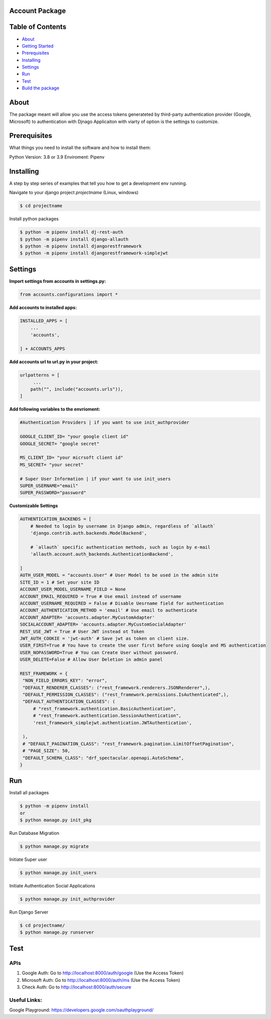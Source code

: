 Account Package
===============

Table of Contents
=================

-  `About <#about>`__
-  `Getting Started <#getting_started>`__
-  `Prerequisites <#prerequisites>`__
-  `Installing <#install>`__
-  `Settings <#settings>`__
-  `Run <#run>`__
-  `Test <#test>`__
-  `Build the package <#build_pkg>`__

About 
=====

The package meant will allow you use the access tokens generateted by
third-party authentication provider (Google, Microsoft) to
authentication with Djnago Applicaiton with viarty of option is the
settings to customize.

Prerequisites 
=============

What things you need to install the software and how to install them:

Python Version: 3.8 or 3.9 Enviroment: Pipenv

Installing 
==========

A step by step series of examples that tell you how to get a development
env running.

Navigate to your django project *projectname* (Linux, windows)

.. code:: console

   $ cd projectname

Install python packages

.. code:: console

   $ python -m pipenv install dj-rest-auth
   $ python -m pipenv install django-allauth
   $ python -m pipenv install djangorestframework
   $ python -m pipenv install djangorestframework-simplejwt

Settings 
========

**Import settings from accounts in settings.py:**

.. code:: python

   from accounts.configurations import *

**Add accounts to installed apps:**

.. code:: python

   INSTALLED_APPS = [
       ...
       'accounts',

   ] + ACCOUNTS_APPS

**Add accounts url to url.py in your project:**

.. code:: python

   urlpatterns = [
        ...
       path("", include("accounts.urls")),
   ]

**Add following variables to the envrioment:**

.. code:: python


   #Authentication Providers | if you want to use init_authprovider

   GOOGLE_CLIENT_ID= "your google client id"
   GOOGLE_SECRET= "google secret"

   MS_CLIENT_ID= "your micrsoft client id"
   MS_SECRET= "your secret"

   # Super User Information | if your want to use init_users
   SUPER_USERNAME="email"
   SUPER_PASSWORD="password"

**Customizable Settings**

.. code:: python

   AUTHENTICATION_BACKENDS = [ 
       # Needed to login by username in Django admin, regardless of `allauth`
       'django.contrib.auth.backends.ModelBackend',

       # `allauth` specific authentication methods, such as login by e-mail
       'allauth.account.auth_backends.AuthenticationBackend',

   ]
   AUTH_USER_MODEL = "accounts.User" # User Model to be used in the admin site
   SITE_ID = 1 # Set your site ID
   ACCOUNT_USER_MODEL_USERNAME_FIELD = None 
   ACCOUNT_EMAIL_REQUIRED = True # Use email instead of username
   ACCOUNT_USERNAME_REQUIRED = False # Disable Uesrname field for authentication
   ACCOUNT_AUTHENTICATION_METHOD = 'email' # Use email to authenticate
   ACCOUNT_ADAPTER= 'accounts.adapter.MyCustomAdapter' 
   SOCIALACCOUNT_ADAPTER= 'accounts.adapter.MyCustomSocialAdapter'
   REST_USE_JWT = True # User JWT instead ot Token
   JWT_AUTH_COOKIE = 'jwt-auth' # Save jwt as token on client size.
   USER_FIRST=True # You have to create the user first before using Google and MS authentication
   USER_NOPASSWORD=True # You can Create User without password.
   USER_DELETE=False # Allow User Deletion in admin panel
   
   REST_FRAMEWORK = {
    "NON_FIELD_ERRORS_KEY": "error",
    "DEFAULT_RENDERER_CLASSES": ("rest_framework.renderers.JSONRenderer",),
    "DEFAULT_PERMISSION_CLASSES": ("rest_framework.permissions.IsAuthenticated",),
    "DEFAULT_AUTHENTICATION_CLASSES": (
        # "rest_framework.authentication.BasicAuthentication",
        # "rest_framework.authentication.SessionAuthentication",
        'rest_framework_simplejwt.authentication.JWTAuthentication', 

    ),
    # "DEFAULT_PAGINATION_CLASS": "rest_framework.pagination.LimitOffsetPagination",
    # "PAGE_SIZE": 50,
    "DEFAULT_SCHEMA_CLASS": "drf_spectacular.openapi.AutoSchema",
   }

Run 
===

Install all packages

.. code:: console

   $ python -m pipenv install
   or 
   $ python manage.py init_pkg

Run Database Migration

.. code:: console

   $ python manage.py migrate

Initiate Super user

.. code:: console

   $ python manage.py init_users

Initiate Authentication Social Applications

.. code:: console

   $ python manage.py init_authprovider

Run Django Server

.. code:: console

   $ cd projectname/
   $ python manage.py runserver

Test 
====

APIs
----

1. Google Auth: Go to http://localhost:8000/auth/google (Use the Access
   Token)

2. Microsoft Auth: Go to http://localhost:8000/auth/ms (Use the Access
   Token)

3. Check Auth: Go to http://localhost:8000/auth/secure

Useful Links:
-------------

Google Playground: https://developers.google.com/oauthplayground/

